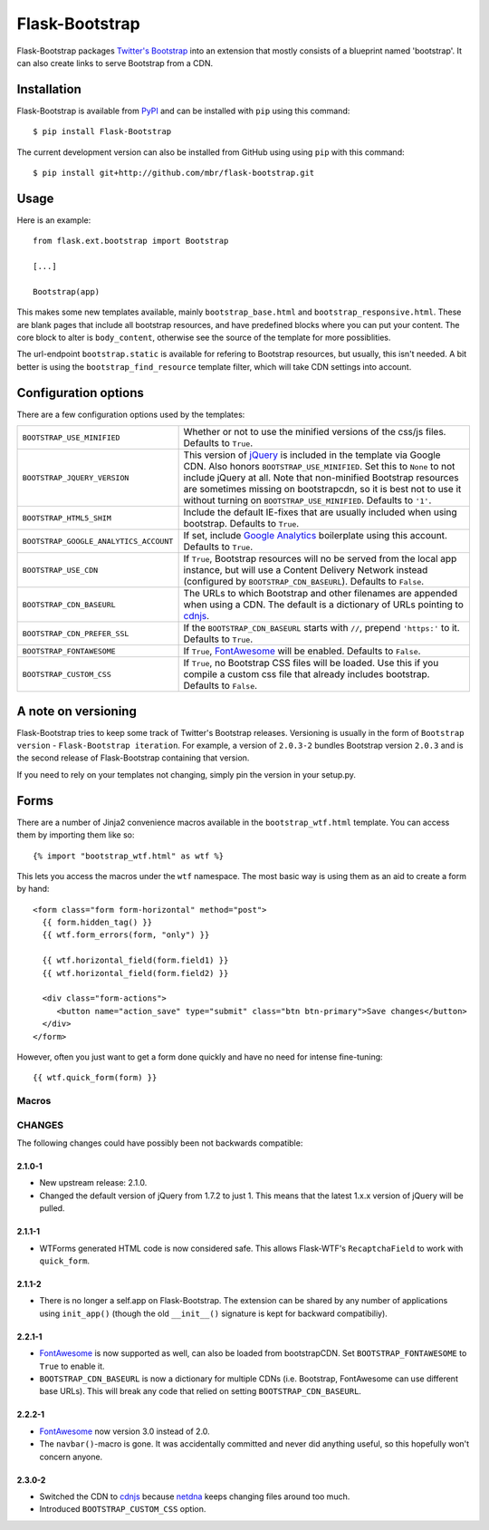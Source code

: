 .. Flask-Bootstrap documentation master file, created by
   sphinx-quickstart on Mon Feb 18 13:00:31 2013.
   You can adapt this file completely to your liking, but it should at least
   contain the root `toctree` directive.

Flask-Bootstrap
===============

.. module:: flask_bootstrap

Flask-Bootstrap packages `Twitter's Bootstrap
<http://twitter.github.com/bootstrap/>`_ into an extension that mostly consists
of a blueprint named 'bootstrap'. It can also create links to serve Bootstrap
from a CDN.

Installation
------------

Flask-Bootstrap is available from `PyPI`_ and can be installed with ``pip``
using this command::

    $ pip install Flask-Bootstrap

The current development version can also be installed from GitHub using using
``pip`` with this command::

    $ pip install git+http://github.com/mbr/flask-bootstrap.git


.. _PyPI: http://pypi.python.org/pypi/Flask-Bootstrap

Usage
-----

Here is an example::

  from flask.ext.bootstrap import Bootstrap

  [...]

  Bootstrap(app)

This makes some new templates available, mainly ``bootstrap_base.html`` and
``bootstrap_responsive.html``. These are blank pages that include all bootstrap
resources, and have predefined blocks where you can put your content. The core
block to alter is ``body_content``, otherwise see the source of the template
for more possiblities.

The url-endpoint ``bootstrap.static`` is available for refering to Bootstrap
resources, but usually, this isn't needed. A bit better is using the
``bootstrap_find_resource`` template filter, which will take CDN settings into
account.



Configuration options
---------------------

There are a few configuration options used by the templates:

====================================== ========================================
``BOOTSTRAP_USE_MINIFIED``             Whether or not to use the minified
                                       versions of the css/js files. Defaults
                                       to ``True``.
``BOOTSTRAP_JQUERY_VERSION``           This version of `jQuery`_ is included in
                                       the template via Google CDN. Also honors
                                       ``BOOTSTRAP_USE_MINIFIED``. Set this to
                                       ``None`` to not include jQuery at all.
                                       Note that non-minified Bootstrap
                                       resources are sometimes missing on
                                       bootstrapcdn, so it is best not to use
                                       it without turning on
                                       ``BOOTSTRAP_USE_MINIFIED``. Defaults to
                                       ``'1'``.
``BOOTSTRAP_HTML5_SHIM``               Include the default IE-fixes that are
                                       usually included when using bootstrap.
                                       Defaults to ``True``.
``BOOTSTRAP_GOOGLE_ANALYTICS_ACCOUNT`` If set, include `Google Analytics`_
                                       boilerplate using this account. Defaults
                                       to ``True``.
``BOOTSTRAP_USE_CDN``                  If ``True``, Bootstrap resources will
                                       no be served from the local app
                                       instance, but will use a Content
                                       Delivery Network instead (configured
                                       by ``BOOTSTRAP_CDN_BASEURL``). Defaults
                                       to ``False``.
``BOOTSTRAP_CDN_BASEURL``              The URLs to which Bootstrap and other
                                       filenames are appended when using a CDN.
                                       The default is a dictionary of URLs
                                       pointing to `cdnjs`_.
``BOOTSTRAP_CDN_PREFER_SSL``           If the ``BOOTSTRAP_CDN_BASEURL`` starts
                                       with ``//``, prepend ``'https:'`` to it.
                                       Defaults to ``True``.
``BOOTSTRAP_FONTAWESOME``              If ``True``, `FontAwesome`_ will be
                                       enabled. Defaults to ``False``.
``BOOTSTRAP_CUSTOM_CSS``               If ``True``, no Bootstrap CSS files
                                       will be loaded. Use this if you compile
                                       a custom css file that already includes
                                       bootstrap. Defaults to ``False``.
====================================== ========================================

.. versionchanged:: 2.3.0-2
    The default CDN was changed to `cdnjs`_ from `netdna`_.

.. versionchanged:: 2.2.1-1
    ``BOOTSTRAP_CDN_BASEURL`` was changed from a string to a dictionary.

.. versionchanged:: 2.0.4-4
    Default `jQuery`_ version changed from ``'1.7.2'`` to just ``'1'``.

.. versionadded:: 2.3.0-2
    The ``BOOTSTRAP_CUSTOM_CSS`` configuration option was added.

.. versionadded:: 2.2.1-1
    ``BOOTSTRAP_FONTAWESOME`` was configuration option added.

.. versionadded:: 2.0.4-4
    ``BOOTSTRAP_USE_CDN`` and ``BOOTSTRAP_CDN_PREFER_SSL`` options added.

.. versionadded:: 2.0.3-1
    ``BOOTSTRAP_GOOGLE_ANALYTICS_ACCOUNT`` configuration option added.

.. _Google Analytics: http://www.google.com/analytics
.. _FontAwesome: http://fortawesome.github.com/Font-Awesome/
.. _cdnjs: http://cdnjs.com
.. _netdns: http://bootstrapcdn.com
.. _jquery: http://jquery.com/

A note on versioning
--------------------

Flask-Bootstrap tries to keep some track of Twitter's Bootstrap releases.
Versioning is usually in the form of ``Bootstrap version`` - ``Flask-Bootstrap
iteration``. For example, a version of ``2.0.3-2`` bundles Bootstrap version
``2.0.3`` and is the second release of Flask-Bootstrap containing that version.

If you need to rely on your templates not changing, simply pin the version in
your setup.py.

Forms
-----

There are a number of Jinja2 convenience macros available in the
``bootstrap_wtf.html`` template. You can access them by importing them like
so::

    {% import "bootstrap_wtf.html" as wtf %}

This lets you access the macros under the ``wtf`` namespace. The most basic way
is using them as an aid to create a form by hand::

  <form class="form form-horizontal" method="post">
    {{ form.hidden_tag() }}
    {{ wtf.form_errors(form, "only") }}

    {{ wtf.horizontal_field(form.field1) }}
    {{ wtf.horizontal_field(form.field2) }}

    <div class="form-actions">
       <button name="action_save" type="submit" class="btn btn-primary">Save changes</button>
    </div>
  </form>

However, often you just want to get a form done quickly and have no need for
intense fine-tuning:

::

  {{ wtf.quick_form(form) }}

Macros
~~~~~~

.. py:currentmodule:: wtf

.. py:function:: inline_field(field)

    Render a field with Bootstrap's inline style.

.. py:function:: horizontal_field(field)

    Render a field using Bootstrap's horizontal style.

.. py:function:: form_errors(form[, hiddens=True])

    Render the validation errors for a form in a single block.

    :param hiddens: show errors for normally hidden fields.

.. py:function:: quick_form(form[, action=".", method="post", class="form form-horizontal", buttons=[('submit', 'primary', 'Save']])

    Render a form with the fields in Bootstrap's horizontal style.

    :param action: the value of the ``action`` attribute on the HTML ``<form>``
        element

    :param method: the value of the ``method`` attribute on the HTML ``<form>``
        element

    :param class: the CSS class to apply to the ``<form>`` element

    :param buttons: a list of 3-tuples, with the tuples being in the form
        (\ *name*\ , *button-type*\ , *button-text*\ ), with *button-type* being
        a button CSS class defined by Bootstrap.

CHANGES
~~~~~~~

The following changes could have possibly been not backwards compatible:

2.1.0-1
"""""""
* New upstream release: 2.1.0.
* Changed the default version of jQuery from 1.7.2 to just 1. This means that
  the latest 1.x.x version of jQuery will be pulled.

2.1.1-1
"""""""
* WTForms generated HTML code is now considered safe. This allows Flask-WTF's
  ``RecaptchaField`` to work with ``quick_form``.

2.1.1-2
"""""""
* There is no longer a self.app on Flask-Bootstrap. The extension can be shared
  by any number of applications using ``init_app()`` (though the old
  ``__init__()`` signature is kept for backward compatibiliy).

2.2.1-1
"""""""
* `FontAwesome`_ is now supported
  as well, can also be loaded from bootstrapCDN. Set ``BOOTSTRAP_FONTAWESOME``
  to ``True`` to enable it.
* ``BOOTSTRAP_CDN_BASEURL`` is now a dictionary for multiple CDNs (i.e.
  Bootstrap, FontAwesome can use different base URLs). This will break any code
  that relied on setting ``BOOTSTRAP_CDN_BASEURL``.

2.2.2-1
"""""""
* `FontAwesome`_ now version 3.0 instead of 2.0.
* The ``navbar()``-macro is gone. It was accidentally committed and never did
  anything useful, so this hopefully won't concern anyone.

2.3.0-2
"""""""
* Switched the CDN to `cdnjs <http://cdnjs.com>`_ because `netdna
  <http://bootstrapcdn.com>`_ keeps changing files around too much.
* Introduced ``BOOTSTRAP_CUSTOM_CSS`` option.

